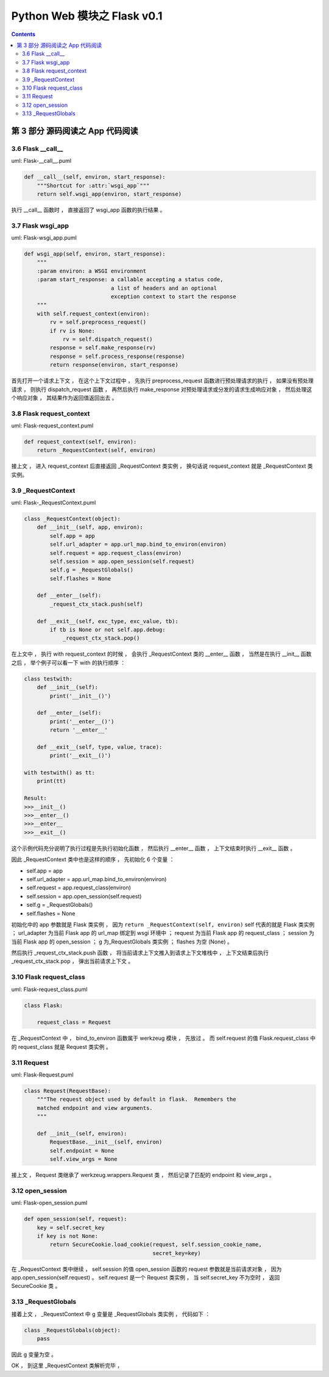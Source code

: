 ##############################################################################
Python Web 模块之 Flask v0.1
##############################################################################

.. contents::

******************************************************************************
第 3 部分  源码阅读之 App 代码阅读
******************************************************************************

3.6 Flask __call__
==============================================================================

uml: Flask-__call__.puml

.. code-block:: python 

    def __call__(self, environ, start_response):
        """Shortcut for :attr:`wsgi_app`"""
        return self.wsgi_app(environ, start_response)

执行 __call__ 函数时 ， 直接返回了 wsgi_app 函数的执行结果 。 

3.7 Flask wsgi_app
==============================================================================

uml: Flask-wsgi_app.puml

.. code-block:: python 

    def wsgi_app(self, environ, start_response):
        """
        :param environ: a WSGI environment
        :param start_response: a callable accepting a status code,
                               a list of headers and an optional
                               exception context to start the response
        """
        with self.request_context(environ):
            rv = self.preprocess_request()
            if rv is None:
                rv = self.dispatch_request()
            response = self.make_response(rv)
            response = self.process_response(response)
            return response(environ, start_response)

首先打开一个请求上下文 ， 在这个上下文过程中 ， 先执行 preprocess_request 函数进行\
预处理请求的执行 ， 如果没有预处理请求 ， 则执行 dispatch_request 函数 ， 再然后执\
行 make_response 对预处理请求或分发的请求生成响应对象 ， 然后处理这个响应对象 ， 其\
结果作为返回值返回出去 。 

3.8 Flask request_context
==============================================================================

uml: Flask-request_context.puml

.. code-block:: python 

    def request_context(self, environ):
        return _RequestContext(self, environ)

接上文 ， 进入 request_context 后直接返回 _RequestContext 类实例 ， 换句话说 \
request_context 就是 _RequestContext 类实例。 

3.9 _RequestContext
==============================================================================

uml: Flask-_RequestContext.puml

.. code-block:: python 

    class _RequestContext(object):
        def __init__(self, app, environ):
            self.app = app
            self.url_adapter = app.url_map.bind_to_environ(environ)
            self.request = app.request_class(environ)
            self.session = app.open_session(self.request)
            self.g = _RequestGlobals()
            self.flashes = None

        def __enter__(self):
            _request_ctx_stack.push(self)

        def __exit__(self, exc_type, exc_value, tb):
            if tb is None or not self.app.debug:
                _request_ctx_stack.pop()

在上文中 ， 执行 with request_context 的时候 ， 会执行 _RequestContext 类的 \
__enter__ 函数 ， 当然是在执行 __init__ 函数之后 ， 举个例子可以看一下 with 的执\
行顺序 ： 

.. code-block:: python 

    class testwith:
        def __init__(self):
            print('__init__()')

        def __enter__(self):
            print('__enter__()')
            return '__enter__'
        
        def __exit__(self, type, value, trace):
            print('__exit__()')
        
    with testwith() as tt:
        print(tt)

    Result:
    >>>__init__()
    >>>__enter__()
    >>>__enter__
    >>>__exit__()

这个示例代码充分说明了执行过程是先执行初始化函数 ， 然后执行 __enter__ 函数 ， 上下\
文结束时执行 __exit__ 函数 。 

因此 _RequestContext 类中也是这样的顺序 ， 先初始化 6 个变量 ：

- self.app = app
- self.url_adapter = app.url_map.bind_to_environ(environ)
- self.request = app.request_class(environ)
- self.session = app.open_session(self.request)
- self.g = _RequestGlobals()
- self.flashes = None

初始化中的 app 参数就是 Flask 类实例 ， 因为 \
``return _RequestContext(self, environ)`` self 代表的就是 Flask 类实例 ； \
url_adapter 为当前 Flask app 的 url_map 绑定到 wsgi 环境中 ； request 为当前 \
Flask app 的 request_class ； session 为当前 Flask app 的 open_session ； g 为\
_RequestGlobals 类实例 ； flashes 为空 (None) 。

然后执行 _request_ctx_stack.push 函数 ， 将当前请求上下文推入到请求上下文堆栈中 \
， 上下文结束后执行 _request_ctx_stack.pop ， 弹出当前请求上下文 。 

3.10 Flask request_class
==============================================================================

uml: Flask-request_class.puml

.. code-block:: python 
    
    class Flask:

        request_class = Request

在 _RequestContext 中 ， bind_to_environ 函数属于 werkzeug 模块 ， 先放过 。 而 \
self.request 的值 Flask.request_class 中的 request_class 就是 Request 类实例 。 

3.11 Request
==============================================================================

uml: Flask-Request.puml

.. code-block:: python 

    class Request(RequestBase):
        """The request object used by default in flask.  Remembers the
        matched endpoint and view arguments.
        """

        def __init__(self, environ):
            RequestBase.__init__(self, environ)
            self.endpoint = None
            self.view_args = None

接上文 ， Request 类继承了 werkzeug.wrappers.Request 类 ， 然后记录了匹配的 \
endpoint 和 view_args 。 

3.12 open_session
==============================================================================

uml: Flask-open_session.puml

.. code-block:: python 

    def open_session(self, request):
        key = self.secret_key
        if key is not None:
            return SecureCookie.load_cookie(request, self.session_cookie_name,
                                            secret_key=key)

在 _RequestContext 类中继续 ， self.session 的值 open_session 函数的 request 参\
数就是当前请求对象 ， 因为 app.open_session(self.request) 。 self.request 是一\
个 Request 类实例 ， 当 self.secret_key 不为空时 ， 返回 SecureCookie 类 。

3.13 _RequestGlobals
==============================================================================

接着上文 ， _RequestContext 中 g 变量是 _RequestGlobals 类实例 ， 代码如下 ： 

.. code-block:: python 

    class _RequestGlobals(object):
        pass

因此 g 变量为空 。 

OK ， 到这里 _RequestContext 类解析完毕 ， 
